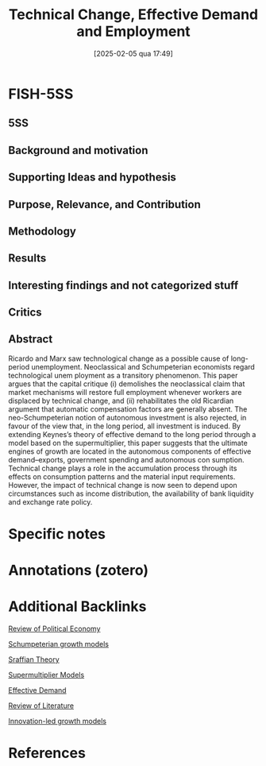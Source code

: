 #+OPTIONS: num:nil ^:{} toc:nil
#+title:      Technical Change, Effective Demand and Employment
#+date:       [2025-02-05 qua 17:49]
#+filetags:   :bib:
#+identifier: 20250205T174953
#+BIBLIOGRAPHY: ~/Org/zotero_refs.bib
#+cite_export: csl apa.csl
#+reference:  cesaratto_2003_Technical



* FISH-5SS


** 5SS


** Background and motivation


** Supporting Ideas and hypothesis


** Purpose, Relevance, and Contribution


** Methodology


** Results


** Interesting findings and not categorized stuff


** Critics


** Abstract

#+BEGIN_ABSTRACT
Ricardo and Marx saw technological change as a possible cause of long-period unemployment. Neoclassical and Schumpeterian economists regard technological unem ployment as a transitory phenomenon. This paper argues that the capital critique (i) demolishes the neoclassical claim that market mechanisms will restore full employment whenever workers are displaced by technical change, and (ii) rehabilitates the old Ricardian argument that automatic compensation factors are generally absent. The neo-Schumpeterian notion of autonomous investment is also rejected, in favour of the view that, in the long period, all investment is induced. By extending Keynes’s theory of effective demand to the long period through a model based on the supermultiplier, this paper suggests that the ultimate engines of growth are located in the autonomous components of effective demand–exports, government spending and autonomous con sumption. Technical change plays a role in the accumulation process through its effects on consumption patterns and the material input requirements. However, the impact of technical change is now seen to depend upon circumstances such as income distribution, the availability of bank liquidity and exchange rate policy.
#+END_ABSTRACT


* Specific notes

* Annotations (zotero)

* Additional Backlinks

[[denote:20250204T173134][Review of Political Economy]]

[[denote:20240708T155455][Schumpeterian growth models]]

[[denote:20250202T115827][Sraffian Theory]]

[[denote:20250203T184155][Supermultiplier Models]]

[[denote:20240708T155553][Effective Demand]]

[[denote:20250202T120026][Review of Literature]]

[[denote:20250202T120740][Innovation-led growth models]]


* References



#+print_bibliography:
